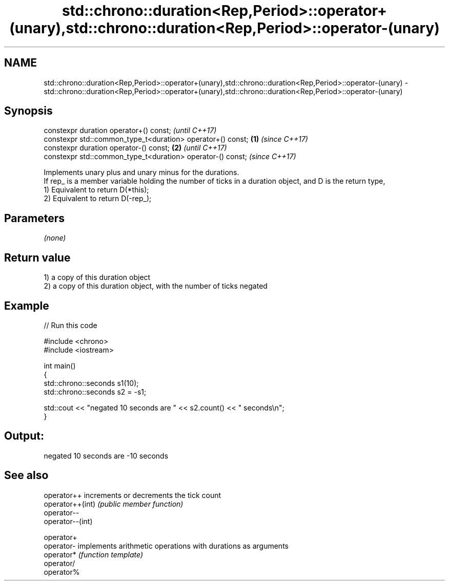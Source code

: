 .TH std::chrono::duration<Rep,Period>::operator+(unary),std::chrono::duration<Rep,Period>::operator-(unary) 3 "2020.03.24" "http://cppreference.com" "C++ Standard Libary"
.SH NAME
std::chrono::duration<Rep,Period>::operator+(unary),std::chrono::duration<Rep,Period>::operator-(unary) \- std::chrono::duration<Rep,Period>::operator+(unary),std::chrono::duration<Rep,Period>::operator-(unary)

.SH Synopsis

  constexpr duration operator+() const;                             \fI(until C++17)\fP
  constexpr std::common_type_t<duration> operator+() const; \fB(1)\fP     \fI(since C++17)\fP
  constexpr duration operator-() const;                         \fB(2)\fP               \fI(until C++17)\fP
  constexpr std::common_type_t<duration> operator-() const;                       \fI(since C++17)\fP

  Implements unary plus and unary minus for the durations.
  If rep_ is a member variable holding the number of ticks in a duration object, and D is the return type,
  1) Equivalent to return D(*this);
  2) Equivalent to return D(-rep_);

.SH Parameters

  \fI(none)\fP

.SH Return value

  1) a copy of this duration object
  2) a copy of this duration object, with the number of ticks negated

.SH Example

  
// Run this code

    #include <chrono>
    #include <iostream>

    int main()
    {
        std::chrono::seconds s1(10);
        std::chrono::seconds s2 = -s1;

        std::cout << "negated 10 seconds are " << s2.count() << " seconds\\n";
    }

.SH Output:

    negated 10 seconds are -10 seconds


.SH See also



  operator++      increments or decrements the tick count
  operator++(int) \fI(public member function)\fP
  operator--
  operator--(int)

  operator+
  operator-       implements arithmetic operations with durations as arguments
  operator*       \fI(function template)\fP
  operator/
  operator%




